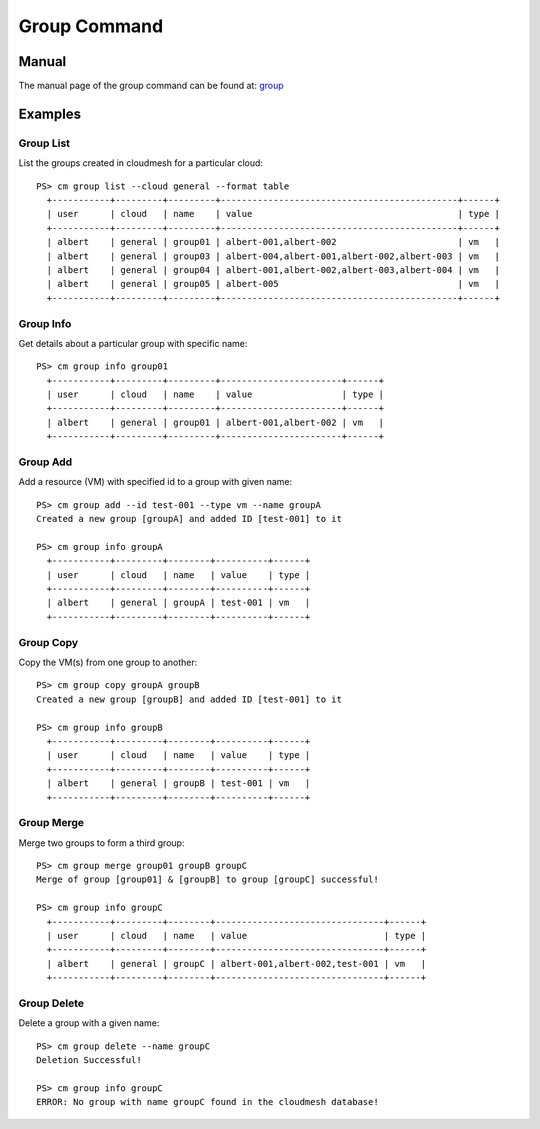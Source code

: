 Group Command
======================================================================

Manual
-------
The manual page of the group command can be found at: `group <../man/man.html#group>`_


Examples
---------

Group List
^^^^^^^^^^^

List the groups created in cloudmesh for a particular cloud::

  PS> cm group list --cloud general --format table
    +-----------+---------+---------+---------------------------------------------+------+
    | user      | cloud   | name    | value                                       | type |
    +-----------+---------+---------+---------------------------------------------+------+
    | albert    | general | group01 | albert-001,albert-002                       | vm   |
    | albert    | general | group03 | albert-004,albert-001,albert-002,albert-003 | vm   |
    | albert    | general | group04 | albert-001,albert-002,albert-003,albert-004 | vm   |
    | albert    | general | group05 | albert-005                                  | vm   |
    +-----------+---------+---------+---------------------------------------------+------+

Group Info
^^^^^^^^^^^

Get details about a particular group with specific name::

  PS> cm group info group01
    +-----------+---------+---------+-----------------------+------+
    | user      | cloud   | name    | value                 | type |
    +-----------+---------+---------+-----------------------+------+
    | albert    | general | group01 | albert-001,albert-002 | vm   |
    +-----------+---------+---------+-----------------------+------+

Group Add
^^^^^^^^^^

Add a resource (VM) with specified id to a group with given name::

  PS> cm group add --id test-001 --type vm --name groupA
  Created a new group [groupA] and added ID [test-001] to it

  PS> cm group info groupA
    +-----------+---------+--------+----------+------+
    | user      | cloud   | name   | value    | type |
    +-----------+---------+--------+----------+------+
    | albert    | general | groupA | test-001 | vm   |
    +-----------+---------+--------+----------+------+

Group Copy
^^^^^^^^^^^

Copy the VM(s) from one group to another::

  PS> cm group copy groupA groupB
  Created a new group [groupB] and added ID [test-001] to it

  PS> cm group info groupB
    +-----------+---------+--------+----------+------+
    | user      | cloud   | name   | value    | type |
    +-----------+---------+--------+----------+------+
    | albert    | general | groupB | test-001 | vm   |
    +-----------+---------+--------+----------+------+

Group Merge
^^^^^^^^^^^^

Merge two groups to form a third group::

  PS> cm group merge group01 groupB groupC
  Merge of group [group01] & [groupB] to group [groupC] successful!

  PS> cm group info groupC
    +-----------+---------+--------+--------------------------------+------+
    | user      | cloud   | name   | value                          | type |
    +-----------+---------+--------+--------------------------------+------+
    | albert    | general | groupC | albert-001,albert-002,test-001 | vm   |
    +-----------+---------+--------+--------------------------------+------+

Group Delete
^^^^^^^^^^^^^

Delete a group with a given name::

  PS> cm group delete --name groupC
  Deletion Successful!

  PS> cm group info groupC
  ERROR: No group with name groupC found in the cloudmesh database!
